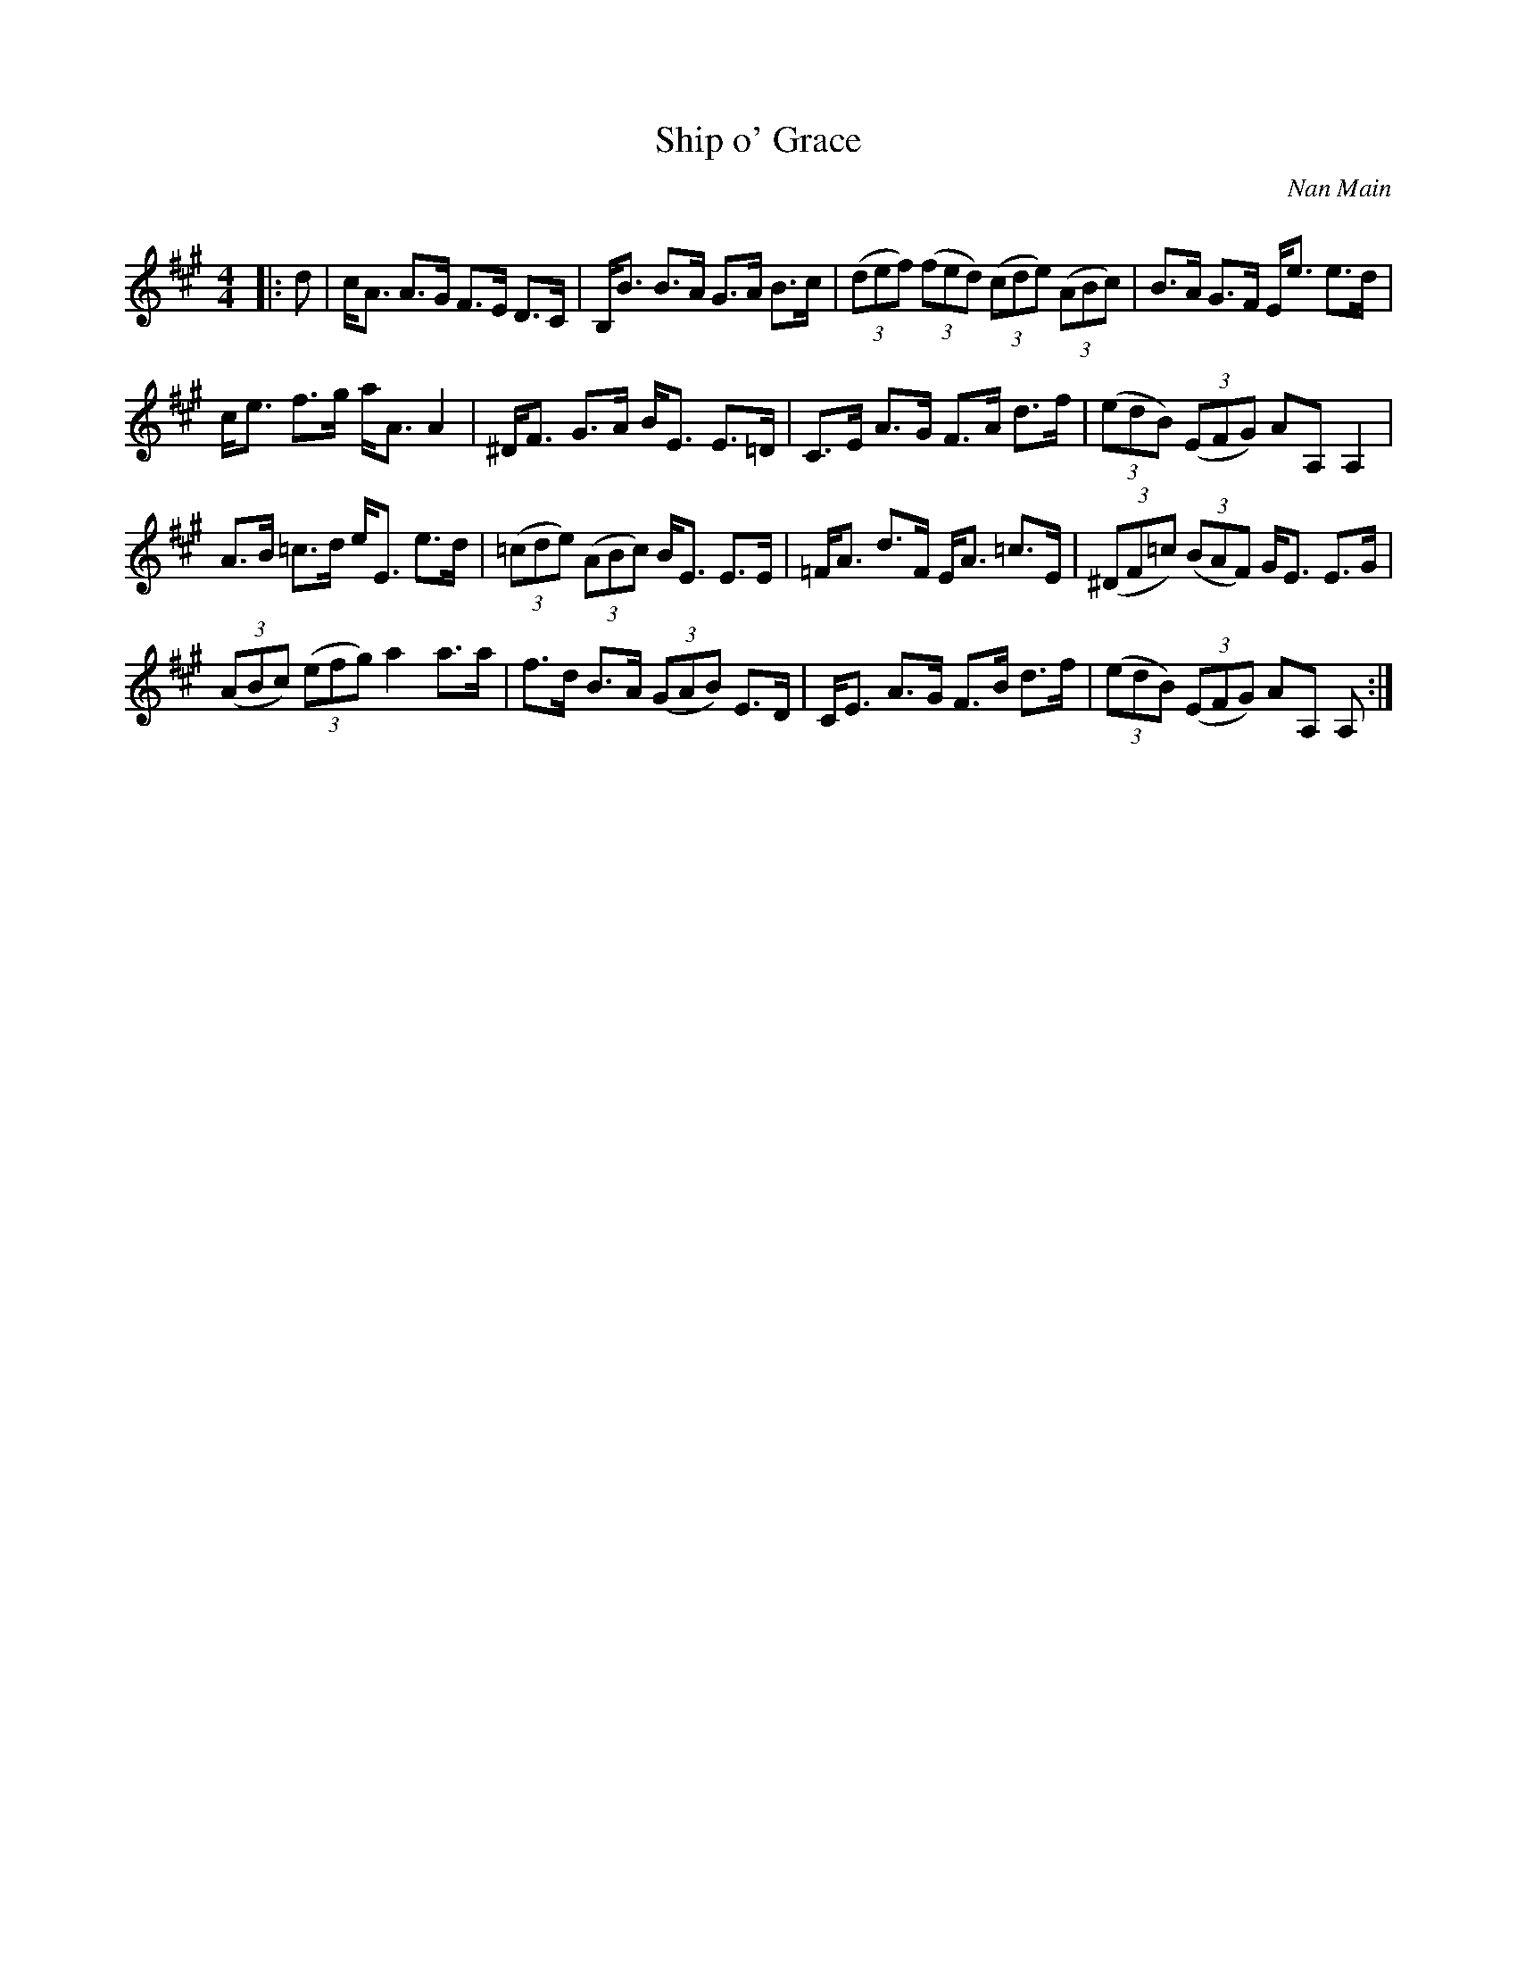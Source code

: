 X:1
T: Ship o' Grace
C:Nan Main
R:Strathspey
Q: 128
K:A
M:4/4
L:1/16
|:d2|cA3 A3G F3E D3C|B,B3 B3A G3A B3c|((3d2e2f2) ((3f2e2d2) ((3c2d2e2) ((3A2B2c2) |B3A G3F Ee3 e3d|
ce3 f3g aA3 A4|^DF3 G3A BE3 E3=D|C3E A3G F3A d3f|((3e2d2B2) ((3E2F2G2) A2A,2 A,4|
A3B =c3d eE3 e3d|((3=c2d2e2) ((3A2B2c2) BE3 E3E|=FA3 d3F EA3 =c3E|((3^D2F2=c2) ((3B2A2F2) GE3 E3G|
((3A2B2c2) ((3e2f2g2) a4 a3a|f3d B3A ((3G2A2B2) E3D|CE3 A3G F3B d3f|((3e2d2B2) ((3E2F2G2) A2A,2 A,2:|
